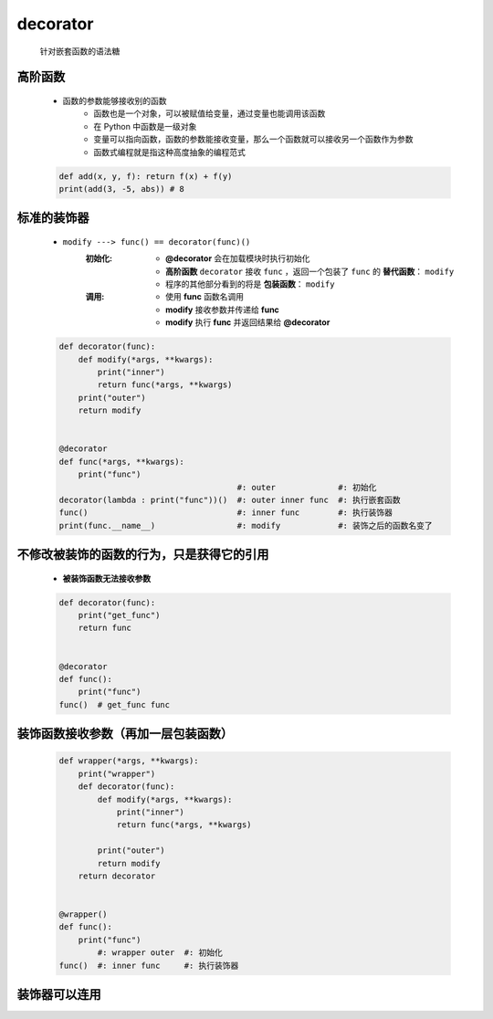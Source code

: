 decorator
=========
    针对嵌套函数的语法糖


高阶函数
-------
    - 函数的参数能够接收别的函数
        - 函数也是一个对象，可以被赋值给变量，通过变量也能调用该函数
        - 在 Python 中函数是一级对象
        - 变量可以指向函数，函数的参数能接收变量，那么一个函数就可以接收另一个函数作为参数
        - 函数式编程就是指这种高度抽象的编程范式
    .. code-block:: python

        def add(x, y, f): return f(x) + f(y)
        print(add(3, -5, abs)) # 8


标准的装饰器
-----------
    - ``modify ---> func() == decorator(func)()``
        :初始化:
            - **@decorator** 会在加载模块时执行初始化
            - **高阶函数** ``decorator`` 接收 ``func`` ，返回一个包装了 ``func`` 的 **替代函数**： ``modify``
            - 程序的其他部分看到的将是 **包装函数**： ``modify``
        :调用:
            - 使用 **func** 函数名调用
            - **modify** 接收参数并传递给 **func**
            - **modify** 执行 **func** 并返回结果给 **@decorator**
    .. code-block:: python

        def decorator(func):
            def modify(*args, **kwargs):
                print("inner")
                return func(*args, **kwargs)
            print("outer")
            return modify


        @decorator
        def func(*args, **kwargs):
            print("func")
                                             #: outer             #: 初始化
        decorator(lambda : print("func"))()  #: outer inner func  #: 执行嵌套函数
        func()                               #: inner func        #: 执行装饰器
        print(func.__name__)                 #: modify            #: 装饰之后的函数名变了


不修改被装饰的函数的行为，只是获得它的引用
------------------------------------
    - **被装饰函数无法接收参数**
    .. code-block:: python

        def decorator(func):
            print("get_func")
            return func


        @decorator
        def func():
            print("func")
        func()  # get_func func


装饰函数接收参数（再加一层包装函数）
------------------------------
    .. code-block:: python

        def wrapper(*args, **kwargs):
            print("wrapper")
            def decorator(func):
                def modify(*args, **kwargs):
                    print("inner")
                    return func(*args, **kwargs)

                print("outer")
                return modify
            return decorator


        @wrapper()
        def func():
            print("func")
                #: wrapper outer  #: 初始化
        func()  #: inner func     #: 执行装饰器


装饰器可以连用
-------------
